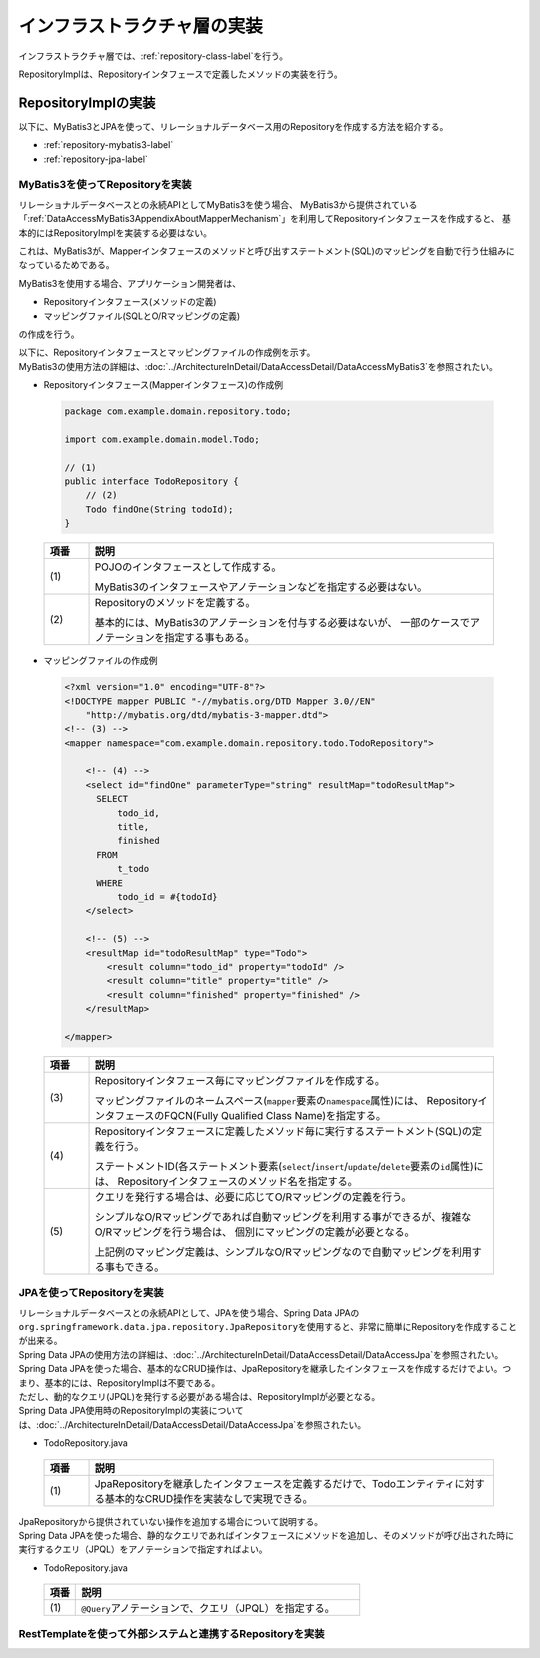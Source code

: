 インフラストラクチャ層の実装
================================================================================

.. only:: html

 .. contents:: 目次
    :depth: 3
    :local:

インフラストラクチャ層では、\ :ref:`repository-class-label`\ を行う。

RepositoryImplは、Repositoryインタフェースで定義したメソッドの実装を行う。


.. _repository-class-label:

RepositoryImplの実装
--------------------------------------------------------------------------------

以下に、MyBatis3とJPAを使って、リレーショナルデータベース用のRepositoryを作成する方法を紹介する。

* :ref:`repository-mybatis3-label`
* :ref:`repository-jpa-label`


.. _repository-mybatis3-label:

MyBatis3を使ってRepositoryを実装
^^^^^^^^^^^^^^^^^^^^^^^^^^^^^^^^^^^^^^^^^^^^^^^^^^^^^^^^^^^^^^^^^^^^^^^^^^^^^^^^

リレーショナルデータベースとの永続APIとしてMyBatis3を使う場合、
MyBatis3から提供されている「:ref:`DataAccessMyBatis3AppendixAboutMapperMechanism`」を利用してRepositoryインタフェースを作成すると、
基本的にはRepositoryImplを実装する必要はない。

これは、MyBatis3が、Mapperインタフェースのメソッドと呼び出すステートメント(SQL)のマッピングを自動で行う仕組みになっているためである。

MyBatis3を使用する場合、アプリケーション開発者は、

* Repositoryインタフェース(メソッドの定義)
* マッピングファイル(SQLとO/Rマッピングの定義)

の作成を行う。

| 以下に、Repositoryインタフェースとマッピングファイルの作成例を示す。
| MyBatis3の使用方法の詳細は、\ :doc:`../ArchitectureInDetail/DataAccessDetail/DataAccessMyBatis3`\ を参照されたい。

- Repositoryインタフェース(Mapperインタフェース)の作成例

 .. code-block:: java

    package com.example.domain.repository.todo;

    import com.example.domain.model.Todo;

    // (1)
    public interface TodoRepository {
        // (2)
        Todo findOne(String todoId);
    }

 .. tabularcolumns:: |p{0.10\linewidth}|p{0.90\linewidth}|
 .. list-table::
    :header-rows: 1
    :widths: 10 90

    * - 項番
      - 説明
    * - | (1)
      - POJOのインタフェースとして作成する。

        MyBatis3のインタフェースやアノテーションなどを指定する必要はない。
    * - | (2)
      - Repositoryのメソッドを定義する。

        基本的には、MyBatis3のアノテーションを付与する必要はないが、
        一部のケースでアノテーションを指定する事もある。


- マッピングファイルの作成例

 .. code-block:: xml

    <?xml version="1.0" encoding="UTF-8"?>
    <!DOCTYPE mapper PUBLIC "-//mybatis.org/DTD Mapper 3.0//EN"
        "http://mybatis.org/dtd/mybatis-3-mapper.dtd">
    <!-- (3) -->
    <mapper namespace="com.example.domain.repository.todo.TodoRepository">

        <!-- (4) -->
        <select id="findOne" parameterType="string" resultMap="todoResultMap">
          SELECT
              todo_id,
              title,
              finished
          FROM
              t_todo
          WHERE
              todo_id = #{todoId}
        </select>

        <!-- (5) -->
        <resultMap id="todoResultMap" type="Todo">
            <result column="todo_id" property="todoId" />
            <result column="title" property="title" />
            <result column="finished" property="finished" />
        </resultMap>

    </mapper>


 .. tabularcolumns:: |p{0.10\linewidth}|p{0.90\linewidth}|
 .. list-table::
    :header-rows: 1
    :widths: 10 90

    * - 項番
      - 説明
    * - | (3)
      - Repositoryインタフェース毎にマッピングファイルを作成する。

        マッピングファイルのネームスペース(\ ``mapper``\ 要素の\ ``namespace``\ 属性)には、
        RepositoryインタフェースのFQCN(Fully Qualified Class Name)を指定する。
    * - | (4)
      - Repositoryインタフェースに定義したメソッド毎に実行するステートメント(SQL)の定義を行う。

        ステートメントID(各ステートメント要素(\ ``select``\/\ ``insert``\/\ ``update``\/\ ``delete``\ 要素の\ ``id``\ 属性)には、
        Repositoryインタフェースのメソッド名を指定する。
    * - | (5)
      - クエリを発行する場合は、必要に応じてO/Rマッピングの定義を行う。

        シンプルなO/Rマッピングであれば自動マッピングを利用する事ができるが、複雑なO/Rマッピングを行う場合は、
        個別にマッピングの定義が必要となる。

        上記例のマッピング定義は、シンプルなO/Rマッピングなので自動マッピングを利用する事もできる。


.. _repository-jpa-label:

JPAを使ってRepositoryを実装
^^^^^^^^^^^^^^^^^^^^^^^^^^^^^^^^^^^^^^^^^^^^^^^^^^^^^^^^^^^^^^^^^^^^^^^^^^^^^^^^

| リレーショナルデータベースとの永続APIとして、JPAを使う場合、Spring Data JPAの\ ``org.springframework.data.jpa.repository.JpaRepository``\ を使用すると、非常に簡単にRepositoryを作成することが出来る。
| Spring Data JPAの使用方法の詳細は、\ :doc:`../ArchitectureInDetail/DataAccessDetail/DataAccessJpa`\ を参照されたい。

| Spring Data JPAを使った場合、基本的なCRUD操作は、JpaRepositoryを継承したインタフェースを作成するだけでよい。つまり、基本的には、RepositoryImplは不要である。
| ただし、動的なクエリ(JPQL)を発行する必要がある場合は、RepositoryImplが必要となる。
| Spring Data JPA使用時のRepositoryImplの実装については、\ :doc:`../ArchitectureInDetail/DataAccessDetail/DataAccessJpa`\ を参照されたい。

- TodoRepository.java

 .. code-block:: java
    :emphasize-lines: 1

    public interface TodoRepository extends JpaRepository<Todo, String> { // (1)
        // ...
    }

 .. tabularcolumns:: |p{0.10\linewidth}|p{0.90\linewidth}|
 .. list-table::
    :header-rows: 1
    :widths: 10 90

    * - 項番
      - 説明
    * - | (1)
      - JpaRepositoryを継承したインタフェースを定義するだけで、Todoエンティティに対する基本的なCRUD操作を実装なしで実現できる。

| JpaRepositoryから提供されていない操作を追加する場合について説明する。
| Spring Data JPAを使った場合、静的なクエリであればインタフェースにメソッドを追加し、そのメソッドが呼び出された時に実行するクエリ（JPQL）をアノテーションで指定すればよい。

- TodoRepository.java

 .. code-block:: java
    :emphasize-lines: 2

    public interface TodoRepository extends JpaRepository<Todo, String> {
        @Query("SELECT COUNT(t) FROM Todo t WHERE finished = :finished") // (1)
        long countByFinished(@Param("finished") boolean finished);
        // ...
    }

 .. tabularcolumns:: |p{0.10\linewidth}|p{0.90\linewidth}|
 .. list-table::
    :header-rows: 1
    :widths: 10 90

    * - 項番
      - 説明
    * - | (1)
      - \ ``@Query``\ アノテーションで、クエリ（JPQL）を指定する。

.. _repository-rest-label:

RestTemplateを使って外部システムと連携するRepositoryを実装
^^^^^^^^^^^^^^^^^^^^^^^^^^^^^^^^^^^^^^^^^^^^^^^^^^^^^^^^^^^^^^^^^^^^^^^^^^^^^^^^

.. todo::

    **TBD**

    次版以降で詳細化する予定である。


.. raw:: latex

   \newpage

